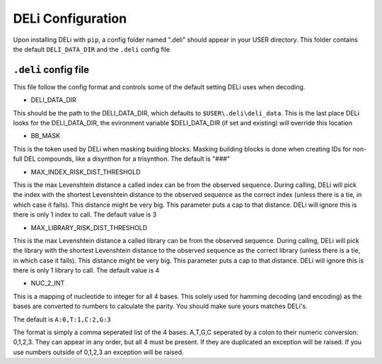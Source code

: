 DELi Configuration
==================

Upon installing DELi with ``pip``, a config folder named ".deli" should appear in your
USER directory. This folder contains the default ``DELI_DATA_DIR`` and the ``.deli`` config file

``.deli`` config file
-----------------
This file follow the config format and controls some of the default setting DELi uses
when decoding.

- DELI_DATA_DIR
This should be the path to the DELI_DATA_DIR, which defaults to ``$USER\.deli\deli_data``.
This is the last place DELi looks for the DELI_DATA_DIR, the evironment variable $DELI_DATA_DIR (if set and existing) will override this location

- BB_MASK
This is the token used by DELi when masking buiding blocks.
Masking building blocks is done when creating IDs for non-full DEL compounds,
like a disynthon for a trisynthon. The default is "###"

- MAX_INDEX_RISK_DIST_THRESHOLD
This is the max Levenshtein distance a called index can be from the observed sequence.
During calling, DELi will pick the index with the shortest Levenshtein distance to the observed sequence as the correct index (unless there is a tie, in which case it fails).
This distance might be very big. This parameter puts a cap to that distance.
DELi will ignore this is there is only 1 index to call.
The default value is 3

- MAX_LIBRARY_RISK_DIST_THRESHOLD
This is the max Levenshtein distance a called library can be from the observed sequence.
During calling, DELi will pick the library with the shortest Levenshtein distance to the observed sequence as the correct library (unless there is a tie, in which case it fails).
This distance might be very big. This parameter puts a cap to that distance.
DELi will ignore this is there is only 1 library to call.
The default value is 4

- NUC_2_INT
This is a mapping of nucleotide to integer for all 4 bases.
This solely used for hamming decoding (and encoding) as the bases are converted to numbers
to calculate the parity. You should make sure yours matches DELi's.

The default is ``A:0,T:1,C:2,G:3``

The format is simply a comma seperated list of the 4 bases: A,T,G,C seperated by a colon to their numeric conversion: 0,1,2,3. They can appear in any order, but all 4 must be present.
If they are duplicated an exception will be raised. If you use numbers outside of 0,1,2,3 an
exception will be raised.

